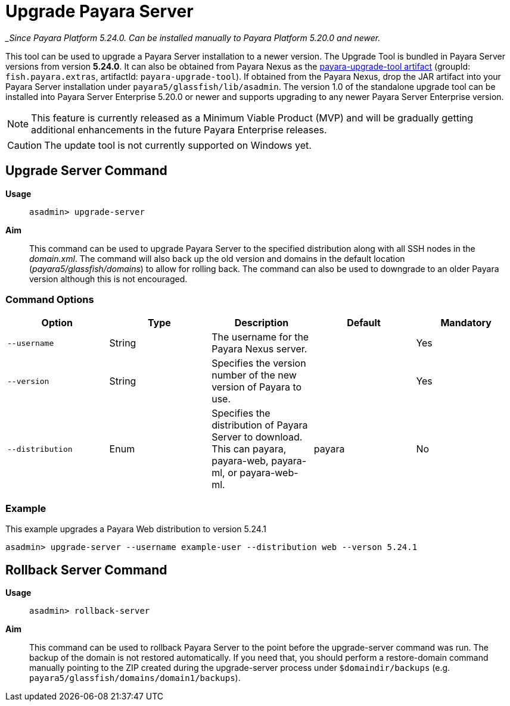 [[upgrade-server]]
= Upgrade Payara Server

__Since Payara Platform 5.24.0. Can be installed manually to Payara Platform 5.20.0 and newer._

This tool can be used to upgrade a Payara Server installation to a newer version. The Upgrade Tool is bundled in Payara Server versions from version *5.24.0*. It can also be obtained from Payara Nexus as the https://nexus.payara.fish/#browse/browse:payara-enterprise:fish%2Fpayara%2Fextras%2Fpayara-upgrade-tool[payara-upgrade-tool artifact] (groupId: `fish.payara.extras`, artifactId: `payara-upgrade-tool`). If obtained from the Payara Nexus, drop the JAR artifact into your Payara Server installation under `payara5/glassfish/lib/asadmin`. The version 1.0 of the standalone upgrade tool can be installed into Payara Server Enterprise 5.20.0 or newer and supports upgrading to any newer Payara Server Enterprise version.

NOTE: This feature is currently released as a Minimum Viable Product (MVP) and will be gradually getting additional enhancements in the future Payara Enterprise releases.

CAUTION: The update tool is not currently supported on Windows yet.

[[upgrade-server-command]]
== Upgrade Server Command

*Usage*::
`asadmin> upgrade-server`

*Aim*::
This command can be used to upgrade Payara Server to the specified distribution along with all SSH nodes in the _domain.xml_.
The command will also back up the old version and domains in the default location (_payara5/glassfish/domains_) to allow for rolling back. The command can also be used to downgrade to an older Payara version although this is not encouraged.

[[command-options-1]]
=== Command Options

[cols=",,,,",options="header",]
|=======================================================================
|Option |Type |Description |Default |Mandatory
|`--username` |String | The username for the Payara Nexus server.||Yes
|`--version` |String |Specifies the version number of the new version of Payara to use.| |Yes
|`--distribution` |Enum |Specifies the distribution of Payara Server to download. This can payara, payara-web, payara-ml, or payara-web-ml.|payara|No
|=======================================================================

[[upgrade-example]]
=== Example

This example upgrades a Payara Web distribution to version 5.24.1

[source, shell]
----
asadmin> upgrade-server --username example-user --distribution web --verson 5.24.1
----

[[rollback-server-command]]
== Rollback Server Command

*Usage*::
`asadmin> rollback-server`

*Aim*::
This command can be used to rollback Payara Server to the point before the upgrade-server command was run. The backup of the domain is not restored automatically. If you need that, you should perform a restore-domain command manually pointing to the ZIP created during the upgrade-server process under `$domaindir/backups` (e.g. `payara5/glassfish/domains/domain1/backups`).
